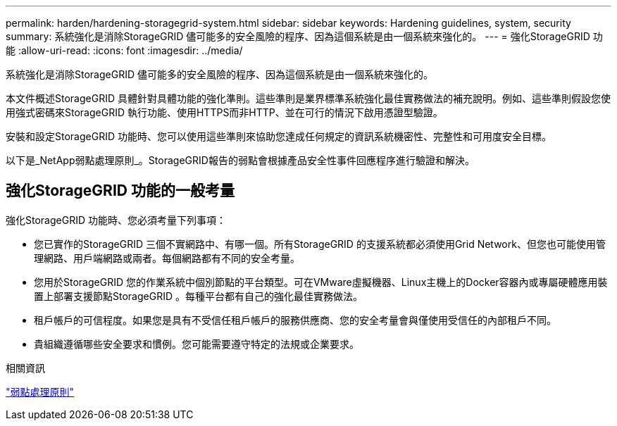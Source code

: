 ---
permalink: harden/hardening-storagegrid-system.html 
sidebar: sidebar 
keywords: Hardening guidelines, system, security 
summary: 系統強化是消除StorageGRID 儘可能多的安全風險的程序、因為這個系統是由一個系統來強化的。 
---
= 強化StorageGRID 功能
:allow-uri-read: 
:icons: font
:imagesdir: ../media/


[role="lead"]
系統強化是消除StorageGRID 儘可能多的安全風險的程序、因為這個系統是由一個系統來強化的。

本文件概述StorageGRID 具體針對具體功能的強化準則。這些準則是業界標準系統強化最佳實務做法的補充說明。例如、這些準則假設您使用強式密碼來StorageGRID 執行功能、使用HTTPS而非HTTP、並在可行的情況下啟用憑證型驗證。

安裝和設定StorageGRID 功能時、您可以使用這些準則來協助您達成任何規定的資訊系統機密性、完整性和可用度安全目標。

以下是_NetApp弱點處理原則_。StorageGRID報告的弱點會根據產品安全性事件回應程序進行驗證和解決。



== 強化StorageGRID 功能的一般考量

強化StorageGRID 功能時、您必須考量下列事項：

* 您已實作的StorageGRID 三個不實網路中、有哪一個。所有StorageGRID 的支援系統都必須使用Grid Network、但您也可能使用管理網路、用戶端網路或兩者。每個網路都有不同的安全考量。
* 您用於StorageGRID 您的作業系統中個別節點的平台類型。可在VMware虛擬機器、Linux主機上的Docker容器內或專屬硬體應用裝置上部署支援節點StorageGRID 。每種平台都有自己的強化最佳實務做法。
* 租戶帳戶的可信程度。如果您是具有不受信任租戶帳戶的服務供應商、您的安全考量會與僅使用受信任的內部租戶不同。
* 貴組織遵循哪些安全要求和慣例。您可能需要遵守特定的法規或企業要求。


.相關資訊
https://security.netapp.com/policy/["弱點處理原則"^]
